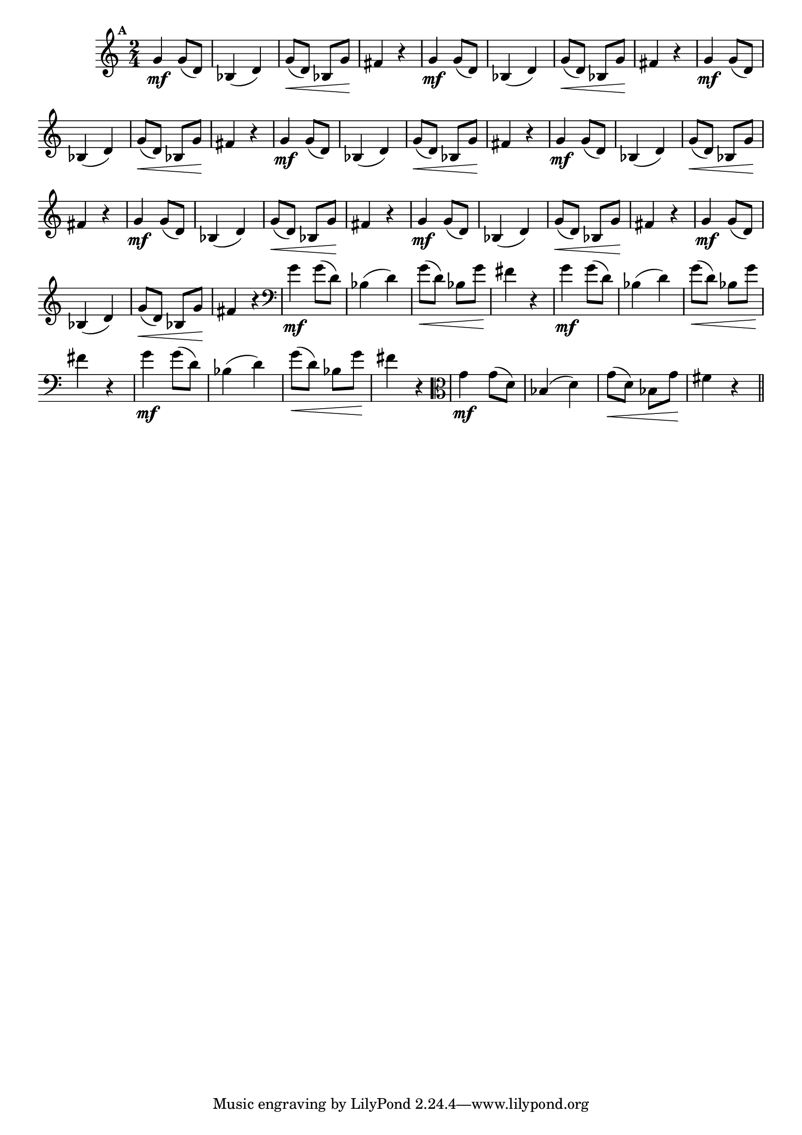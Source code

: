 
\version "2.10.33"

%\header { texidoc="Mais Perguntas e Respostas"}

\relative c'' {

  \time 2/4 
  \override Score.BarNumber #'transparent = ##t
                                %\override Score.RehearsalMark #'font-family = #'roman
  \override Score.RehearsalMark #'font-size = #-2
  \set Score.markFormatter = #format-mark-numbers


  \mark 1
                                %\override NoteHead #'font-size = #-2
                                % CLARINETE

  \tag #'cl {
    g4\mf g8( d) bes4( d) g8(\< d) bes g'\! fis4 r4
  }

                                % FLAUTA

  \tag #'fl {
    g4\mf g8( d) bes4( d) g8(\< d) bes g'\! fis4 r4
  }

                                % OBOÉ

  \tag #'ob {
    g4\mf g8( d) bes4( d) g8(\< d) bes g'\! fis4 r4
  }

                                % SAX ALTO

  \tag #'saxa {
    g4\mf g8( d) bes4( d) g8(\< d) bes g'\! fis4 r4
  }

                                % SAX TENOR

  \tag #'saxt {
    g4\mf g8( d) bes4( d) g8(\< d) bes g'\! fis4 r4
  }

                                % SAX GENES

  \tag #'saxg {
    g4\mf g8( d) bes4( d) g8(\< d) bes g'\! fis4 r4
  }

                                % TROMPETE

  \tag #'tpt {
    g4\mf g8( d) bes4( d) g8(\< d) bes g'\! fis4 r4
  }

                                % TROMPA

  \tag #'tpa {
    g4\mf g8( d) bes4( d) g8(\< d) bes g'\! fis4 r4
  }


                                % TROMBONE

  \tag #'tbn {
    \clef bass
    g4\mf g8( d) bes4( d) g8(\< d) bes g'\! fis4 r4
  }

                                % TUBA MIB

  \tag #'tbamib {
    \clef bass
    g4\mf g8( d) bes4( d) g8(\< d) bes g'\! fis4 r4
  }

                                % TUBA SIB

  \tag #'tbasib {
    \clef bass
    g4\mf g8( d) bes4( d) g8(\< d) bes g'\! fis4 r4
  }

                                % VIOLA

  \tag #'vla {
    \clef alto
    g4\mf g8( d) bes4( d) g8(\< d) bes g'\! fis4 r4
  }


                                % FINAL

  \bar "||"

}




